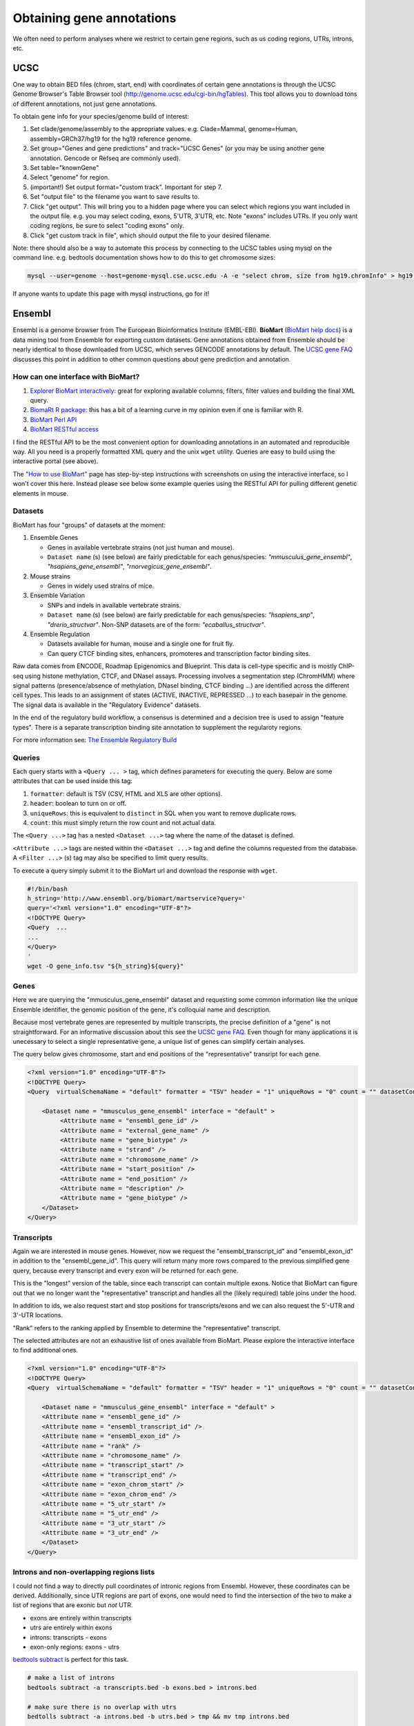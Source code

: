 Obtaining gene annotations
==========================

We often need to perform analyses where we restrict to certain gene regions, such as us coding regions, UTRs, introns, etc.

UCSC
----

One way to obtain BED files (chrom, start, end) with coordinates of certain gene annotations is through the UCSC Genome Browser's Table Browser tool (http://genome.ucsc.edu/cgi-bin/hgTables). This tool allows you to download tons of different annotations, not just gene annotations.

To obtain gene info for your species/genome build of interest:

1. Set clade/genome/assembly to the appropriate values. e.g. Clade=Mammal, genome=Human, assembly=GRCh37/hg19 for the hg19 reference genome.

2. Set group="Genes and gene predictions" and track="UCSC Genes" (or you may be using another gene annotation. Gencode or Refseq are commonly used).

3. Set table="knownGene"

4. Select "genome" for region.

5. (important!) Set output format="custom track". Important for step 7.

6. Set "output file" to the filename you want to save results to.

7. Click "get output". This will bring you to a hidden page where you can select which regions you want included in the output file. e.g. you may select coding, exons, 5'UTR, 3'UTR, etc. Note "exons" includes UTRs. If you only want coding regions, be sure to select "coding exons" only.

8. Click "get custom track in file", which should output the file to your desired filename.

Note: there should also be a way to automate this process by connecting to the UCSC tables using mysql on the command line. e.g. bedtools documentation shows how to do this to get chromosome sizes:

.. code-block:: bash

  mysql --user=genome --host=genome-mysql.cse.ucsc.edu -A -e "select chrom, size from hg19.chromInfo" > hg19.genome

If anyone wants to update this page with mysql instructions, go for it!

Ensembl
-------

Ensembl is a genome browser from The European Bioinformatics Institute (EMBL-EBI). **BioMart** (`BioMart help docs <http://uswest.ensembl.org/info/data/biomart/index.html>`_) is a data mining tool from Ensemble for exporting custom datasets. Gene annotations obtained from Ensemble should be nearly identical to those downloaded from UCSC, which serves GENCODE annotations by default. The `UCSC gene FAQ <https://genome.ucsc.edu/FAQ/FAQgenes.html#ens)>`_ discusses this point in addition to other common questions about gene prediction and annotation. 

How can one interface with BioMart?
~~~~~~~~~~~~~~~~~~~~~~~~~~~~~~~~~~~~~~~~~~~~~~~~~

#. `Explorer BioMart interactively <http://uswest.ensembl.org/biomart/martview>`_: great for exploring available columns, filters, filter values and building the final XML query.
#. `BiomaRt R package <https://bioconductor.org/packages/release/bioc/html/biomaRt.html>`_: this has a bit of a learning curve in my opinion even if one is familiar with R. 
#. `BioMart Perl API <http://uswest.ensembl.org/info/data/biomart/biomart_perl_api.html>`_
#. `BioMart RESTful access <http://uswest.ensembl.org/info/data/biomart/biomart_restful.html>`_

I find the RESTful API to be the most convenient option for downloading annotations in an automated and reproducible way. All you need is a properly formatted XML query and the unix ``wget`` utility. Queries are easy to build using the interactive portal (see above).

The `"How to use BioMart" <http://uswest.ensembl.org/info/data/biomart/how_to_use_biomart.html>`_ page has step-by-step instructions with screenshots on using the interactive interface, so I won't cover this here. Instead please see below some example queries using the RESTful API for pulling different genetic elements in mouse.

Datasets
~~~~~~~~

BioMart has four "groups" of datasets at the moment:

#. Ensemble Genes

   * Genes in available vertebrate strains (not just human and mouse).
   * ``Dataset name`` (s) (see below) are fairly predictable for each genus/species: *"mmusculus_gene_ensembl"*, *"hsapiens_gene_ensembl"*, *"rnorvegicus_gene_ensembl"*.

#. Mouse strains

   * Genes in widely used strains of mice.

#. Ensemble Variation

   * SNPs and indels in available vertebrate strains.
   * ``Dataset name`` (s) (see below) are fairly predictable for each genus/species: *"hsapiens_snp"*, *"drerio_structvar"*. Non-SNP datasets are of the form: *"ecaballus_structvar"*.

#. Ensemble Regulation

   * Datasets available for human, mouse and a single one for fruit fly.
   * Can query CTCF binding sites, enhancers, promoteres and transcription factor binding sites.

Raw data comes from ENCODE, Roadmap Epigenomics and Blueprint. This data is cell-type specific and is mostly ChIP-seq using histone methylation, CTCF, and DNaseI assays. Processing involves a segmentation step (ChromHMM) where signal patterns (presence/absence of methylation, DNaseI binding, CTCF binding ...) are identified across the different cell types. This leads to an assignment of states (ACTIVE, INACTIVE, REPRESSED ...) to each basepair in the genome. The signal data is available in the "Regulatory Evidence" datasets. 

In the end of the regulatory build workflow, a consensus is determined and a decision tree is used to assign "feature types". There is a separate transcription binding site annotation to supplement the regularoty regions.

For more information see: `The Ensemble Regulatory Build <http://uswest.ensembl.org/info/genome/funcgen/regulatory_build.html>`_

Queries
~~~~~~~

Each query starts with a ``<Query ... >`` tag, which defines parameters for executing the query. Below are some attributes that can be used inside this tag:

#. ``formatter``: default is TSV (CSV, HTML and XLS are other options).
#. ``header``: boolean to turn on or off.
#. ``uniqueRows``: this is equivalent to ``distinct`` in SQL when you want to remove duplicate rows.
#. ``count``: this must simply return the row count and not actual data.

The ``<Query ...>`` tag has a nested ``<Dataset ...>`` tag where the name of the dataset is defined. 

``<Attribute ...>`` tags are nested within the ``<Dataset ...>`` tag and define the columns requested from the database. A ``<Filter ...>`` (s) tag may also be specified to limit query results.

To execute a query simply submit it to the BioMart url and download the response with ``wget``.

.. code-block:: bash

    #!/bin/bash
    h_string='http://www.ensembl.org/biomart/martservice?query='
    query='<?xml version="1.0" encoding="UTF-8"?>
    <!DOCTYPE Query>
    <Query  ...
    ...
    </Query>
    '
    wget -O gene_info.tsv "${h_string}${query}"

Genes
~~~~~

Here we are querying the "mmusculus_gene_ensembl" dataset and requesting some common information like the unique Ensemble identifier, the genomic position of the gene, it's colloquial name and description. 

Because most vertebrate genes are represented by multiple transcripts, the precise definition of a "gene" is not straightforward. For an informative discussion about this see the `UCSC gene FAQ <https://genome.ucsc.edu/FAQ/FAQgenes.html#justsingle>`_. Even though for many applications it is unecessary to select a single representative gene, a unique list of genes can simplify certain analyses. 

The query below gives chromosome, start and end positions of the "representative" transript for each gene.

.. code-block:: xml

   <?xml version="1.0" encoding="UTF-8"?>
   <!DOCTYPE Query>
   <Query  virtualSchemaName = "default" formatter = "TSV" header = "1" uniqueRows = "0" count = "" datasetConfigVersion = "0.6" >
   	    
       <Dataset name = "mmusculus_gene_ensembl" interface = "default" >
   	    <Attribute name = "ensembl_gene_id" />
   	    <Attribute name = "external_gene_name" />
   	    <Attribute name = "gene_biotype" />
   	    <Attribute name = "strand" />
   	    <Attribute name = "chromosome_name" />
   	    <Attribute name = "start_position" />
   	    <Attribute name = "end_position" />
   	    <Attribute name = "description" />
   	    <Attribute name = "gene_biotype" />
       </Dataset>
   </Query>

Transcripts
~~~~~~~~~~~

Again we are interested in mouse genes. However, now we request the "ensembl_transcript_id" and "ensembl_exon_id" in addition to the "ensembl_gene_id". This query will return many more rows compared to the previous simplified gene query, because every transcript and every exon will be returned for each gene. 

This is the "longest" version of the table, since each transcript can contain multiple exons. Notice that BioMart can figure out that we no longer want the "representative" transcript and handles all the (likely required) table joins under the hood.

In addition to ids, we also request start and stop positions for transcripts/exons and we can also request the 5'-UTR and 3'-UTR locations. 

"Rank" refers to the ranking applied by Ensemble to determine the "representative" transcript.

The selected attributes are not an exhaustive list of ones available from BioMart. Please explore the interactive interface to find additional ones.

.. code-block:: xml

    <?xml version="1.0" encoding="UTF-8"?>
    <!DOCTYPE Query>
    <Query  virtualSchemaName = "default" formatter = "TSV" header = "1" uniqueRows = "0" count = "" datasetConfigVersion = "0.6" >
    	    
        <Dataset name = "mmusculus_gene_ensembl" interface = "default" >
    	<Attribute name = "ensembl_gene_id" />
    	<Attribute name = "ensembl_transcript_id" />
    	<Attribute name = "ensembl_exon_id" />
    	<Attribute name = "rank" />
    	<Attribute name = "chromosome_name" />
    	<Attribute name = "transcript_start" />
    	<Attribute name = "transcript_end" />
    	<Attribute name = "exon_chrom_start" />
    	<Attribute name = "exon_chrom_end" />
    	<Attribute name = "5_utr_start" />
    	<Attribute name = "5_utr_end" />
    	<Attribute name = "3_utr_start" />
    	<Attribute name = "3_utr_end" />
        </Dataset>
    </Query>

Introns and non-overlapping regions lists
~~~~~~~~~~~~~~~~~~~~~~~~~~~~~~~~~~~~~~~~~

I could not find a way to directly pull coordinates of intronic regions from Ensembl. However, these coordinates can be derived. Additionally, since UTR regions are part of exons, one would need to find the intersection of the two to make a
list of regions that are exonic but *not* UTR.

* exons are entirely within transcripts
* utrs are entirely within exons
* introns: transcripts - exons
* exon-only regions: exons - utrs

`bedtools subtract <https://bedtools.readthedocs.io/en/latest/content/tools/subtract.html>`_ is perfect for this task. 

.. code-block:: bash

    # make a list of introns
    bedtools subtract -a transcripts.bed -b exons.bed > introns.bed
    
    # make sure there is no overlap with utrs
    bedtolls subtract -a introns.bed -b utrs.bed > tmp && mv tmp introns.bed
    
    # subtact utr regions from exons
    bedtolls subtract -a exons.bed -b utrs.bed > tmp && mv tmp exons.bed

One caveat to keep in mind is that the "transcripts" query above does not produce ``transcripts.bed``, because it contains duplicate entries for each transcript with multiple exons. To generate ``transcripts.bed``, ``utrs.bed`` and ``exons.bed``, either split the above "transcripts" query into three seprate queries or use a custom data-munging script to split the output of the "transcripts" query. Example of how to do this in R.

.. code-block:: R

    # libraries 
    library(tidyverse)
    
    # load data
    embl_transcripts = <NAME OF FILE MADE USING "TRANSCRIPTS" QUERY>
    embl_transcripts = read_tsv(embl_transcripts)
    
    # rename columns and discard blank lines
    ex_loc = embl_transcripts %>% select(ensembl_transcript_id, ensembl_exon_id, chromosome_name, exon_chrom_start, exon_chrom_end) %>%
        rename(chr = chromosome_name, pos = exon_chrom_start, end = exon_chrom_end) %>%
        filter(!is.na(pos) & !is.na(end)) %>%
        arrange(chr, pos, end)
    
    # make single entry per exon coordinate
    ex_loc = ex_loc %>% 
        group_by(chr, pos, end) %>%
        summarise(tx_id = paste0(unique(ensembl_transcript_id), collapse = ','),
    	          exon_id = paste0(unique(ensembl_exon_id), collapse = ',')) %>%
        ungroup

Phenotypes
~~~~~~~~~~

This query may not be applicable to less well studied vertebrates, but can be usefull when working with human or mouse data. 

Here we request all known phenotypes for mouse genes. Multiple rows will be returned for each gene and genes without known phenotypes will not be returned. 

This phenotype column can be a helpful "quick-look" at possible gene function, without having to search through protein databases or the literature.

.. code-block:: xml

    <?xml version="1.0" encoding="UTF-8"?>
    <!DOCTYPE Query>
    <Query  virtualSchemaName = "default" formatter = "TSV" header = "1" uniqueRows = "0" count = "" datasetConfigVersion = "0.6" >
    	    
        <Dataset name = "mmusculus_gene_ensembl" interface = "default" >
    	    <Attribute name = "ensembl_gene_id" />
    	    <Attribute name = "external_gene_name" />
    	    <Attribute name = "phenotype_description" />
        </Dataset>
    </Query>

Regulatory features
~~~~~~~~~~~~~~~~~~~

This is a simple query for regulatory elements in the mouse genome. The feature position within the genome and the feature type are requested. As an example, we have chosen to filter on "regulatory_feature_type_name", since we are only interested in some regulatory features and not others. Note that the returned features reflect the consensus across multiple tissue types. 
If you want the state of each element by tissue type, add the "epigenome_name" and "activity" attributes to the query.

.. code-block:: xml

    <?xml version="1.0" encoding="UTF-8"?>
    <!DOCTYPE Query>
    <Query  virtualSchemaName = "default" formatter = "TSV" header = "1" uniqueRows = "0" count = "" datasetConfigVersion = "0.6" >
    	    
        <Dataset name = "mmusculus_regulatory_feature" interface = "default" >
    	    <Filter name = "regulatory_feature_type_name" value = "CTCF Binding Site,Enhancer,Promoter,TF binding site"/>
    	    <Attribute name = "regulatory_stable_id" />
    	    <Attribute name = "chromosome_name" />
    	    <Attribute name = "chromosome_start" />
    	    <Attribute name = "chromosome_end" />
    	    <Attribute name = "feature_type_name" />
        </Dataset>
    </Query>'
